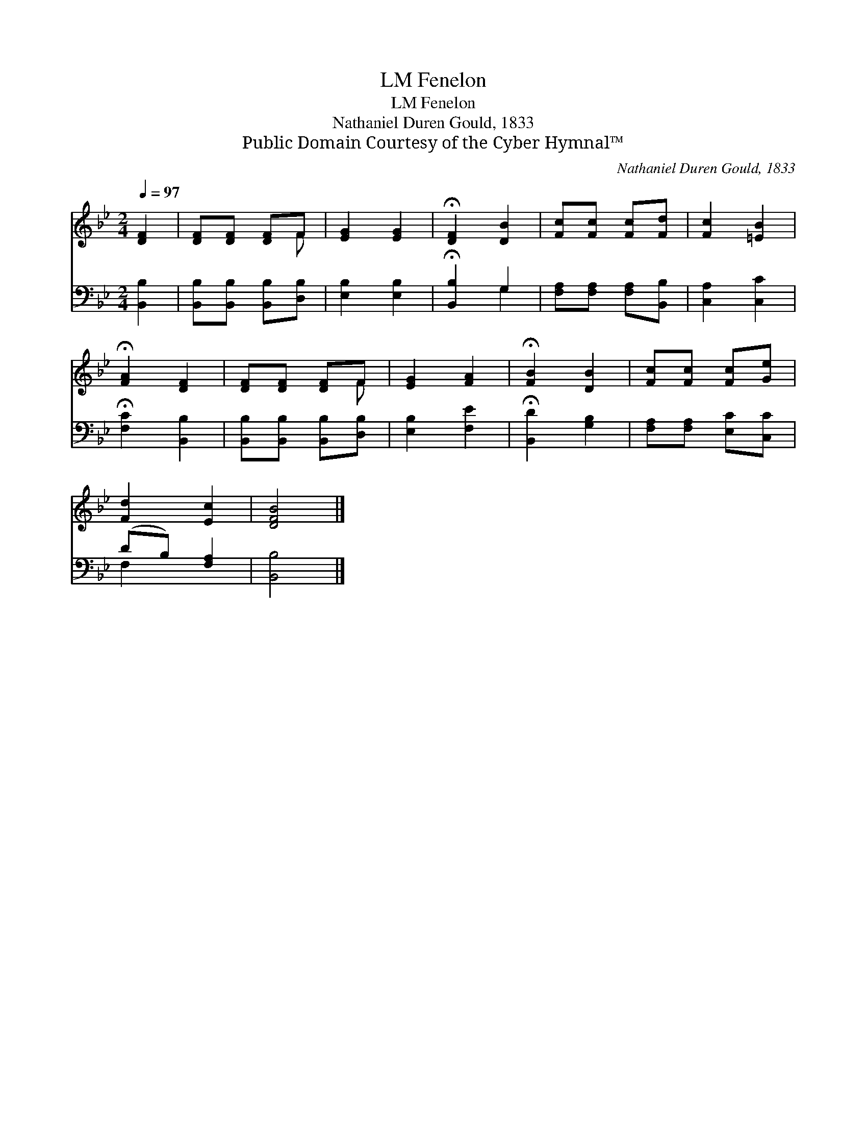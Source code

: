 X:1
T:Fenelon, LM
T:Fenelon, LM
T:Nathaniel Duren Gould, 1833
T:Public Domain Courtesy of the Cyber Hymnal™
C:Nathaniel Duren Gould, 1833
Z:Public Domain
Z:Courtesy of the Cyber Hymnal™
%%score ( 1 2 ) ( 3 4 )
L:1/8
Q:1/4=97
M:2/4
K:Bb
V:1 treble 
V:2 treble 
V:3 bass 
V:4 bass 
V:1
 [DF]2 | [DF][DF] [DF]F | [EG]2 [EG]2 | !fermata![DF]2 [DB]2 | [Fc][Fc] [Fc][Fd] | [Fc]2 [=EB]2 | %6
 !fermata![FA]2 [DF]2 | [DF][DF] [DF]F | [EG]2 [FA]2 | !fermata![FB]2 [DB]2 | [Fc][Fc] [Fc][Ge] | %11
 [Fd]2 [Ec]2 | [DFB]4 |] %13
V:2
 x2 | x3 F | x4 | x4 | x4 | x4 | x4 | x3 F | x4 | x4 | x4 | x4 | x4 |] %13
V:3
 [B,,B,]2 | [B,,B,][B,,B,] [B,,B,][D,B,] | [E,B,]2 [E,B,]2 | !fermata![B,,B,]2 G,2 | %4
 [F,A,][F,A,] [F,A,][B,,B,] | [C,A,]2 [C,C]2 | !fermata![F,C]2 [B,,B,]2 | %7
 [B,,B,][B,,B,] [B,,B,][D,B,] | [E,B,]2 [F,E]2 | !fermata![B,,D]2 [G,B,]2 | %10
 [F,A,][F,A,] [E,C][C,C] | (DB,) [F,A,]2 | [B,,B,]4 |] %13
V:4
 x2 | x4 | x4 | x2 G,2 | x4 | x4 | x4 | x4 | x4 | x4 | x4 | F,2 x2 | x4 |] %13

